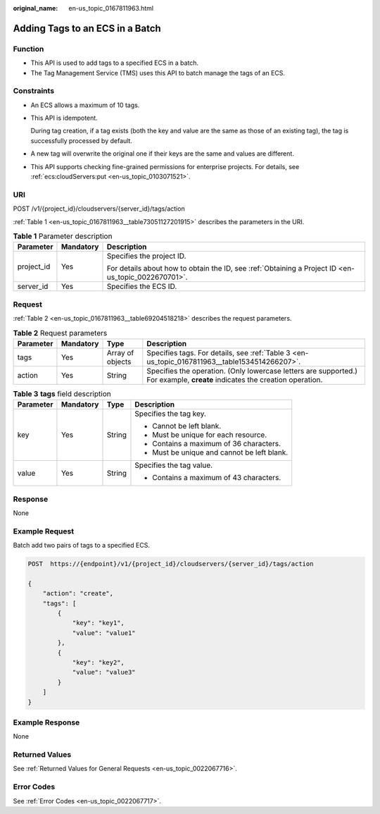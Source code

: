 :original_name: en-us_topic_0167811963.html

.. _en-us_topic_0167811963:

Adding Tags to an ECS in a Batch
================================

Function
--------

-  This API is used to add tags to a specified ECS in a batch.
-  The Tag Management Service (TMS) uses this API to batch manage the tags of an ECS.

Constraints
-----------

-  An ECS allows a maximum of 10 tags.

-  This API is idempotent.

   During tag creation, if a tag exists (both the key and value are the same as those of an existing tag), the tag is successfully processed by default.

-  A new tag will overwrite the original one if their keys are the same and values are different.

-  This API supports checking fine-grained permissions for enterprise projects. For details, see :ref:`ecs:cloudServers:put <en-us_topic_0103071521>`.

URI
---

POST /v1/{project_id}/cloudservers/{server_id}/tags/action

:ref:`Table 1 <en-us_topic_0167811963__table73051127201915>` describes the parameters in the URI.

.. _en-us_topic_0167811963__table73051127201915:

.. table:: **Table 1** Parameter description

   +-----------------------+-----------------------+-----------------------------------------------------------------------------------------------------+
   | Parameter             | Mandatory             | Description                                                                                         |
   +=======================+=======================+=====================================================================================================+
   | project_id            | Yes                   | Specifies the project ID.                                                                           |
   |                       |                       |                                                                                                     |
   |                       |                       | For details about how to obtain the ID, see :ref:`Obtaining a Project ID <en-us_topic_0022670701>`. |
   +-----------------------+-----------------------+-----------------------------------------------------------------------------------------------------+
   | server_id             | Yes                   | Specifies the ECS ID.                                                                               |
   +-----------------------+-----------------------+-----------------------------------------------------------------------------------------------------+

Request
-------

:ref:`Table 2 <en-us_topic_0167811963__table69204518218>` describes the request parameters.

.. _en-us_topic_0167811963__table69204518218:

.. table:: **Table 2** Request parameters

   +-----------+-----------+------------------+----------------------------------------------------------------------------------------------------------------------------+
   | Parameter | Mandatory | Type             | Description                                                                                                                |
   +===========+===========+==================+============================================================================================================================+
   | tags      | Yes       | Array of objects | Specifies tags. For details, see :ref:`Table 3 <en-us_topic_0167811963__table1534514266207>`.                              |
   +-----------+-----------+------------------+----------------------------------------------------------------------------------------------------------------------------+
   | action    | Yes       | String           | Specifies the operation. (Only lowercase letters are supported.) For example, **create** indicates the creation operation. |
   +-----------+-----------+------------------+----------------------------------------------------------------------------------------------------------------------------+

.. _en-us_topic_0167811963__table1534514266207:

.. table:: **Table 3** **tags** field description

   +-----------------+-----------------+-----------------+---------------------------------------------+
   | Parameter       | Mandatory       | Type            | Description                                 |
   +=================+=================+=================+=============================================+
   | key             | Yes             | String          | Specifies the tag key.                      |
   |                 |                 |                 |                                             |
   |                 |                 |                 | -  Cannot be left blank.                    |
   |                 |                 |                 | -  Must be unique for each resource.        |
   |                 |                 |                 | -  Contains a maximum of 36 characters.     |
   |                 |                 |                 | -  Must be unique and cannot be left blank. |
   +-----------------+-----------------+-----------------+---------------------------------------------+
   | value           | Yes             | String          | Specifies the tag value.                    |
   |                 |                 |                 |                                             |
   |                 |                 |                 | -  Contains a maximum of 43 characters.     |
   +-----------------+-----------------+-----------------+---------------------------------------------+

Response
--------

None

Example Request
---------------

Batch add two pairs of tags to a specified ECS.

.. code-block:: text

   POST  https://{endpoint}/v1/{project_id}/cloudservers/{server_id}/tags/action

   {
       "action": "create",
       "tags": [
           {
               "key": "key1",
               "value": "value1"
           },
           {
               "key": "key2",
               "value": "value3"
           }
       ]
   }

Example Response
----------------

None

Returned Values
---------------

See :ref:`Returned Values for General Requests <en-us_topic_0022067716>`.

Error Codes
-----------

See :ref:`Error Codes <en-us_topic_0022067717>`.
